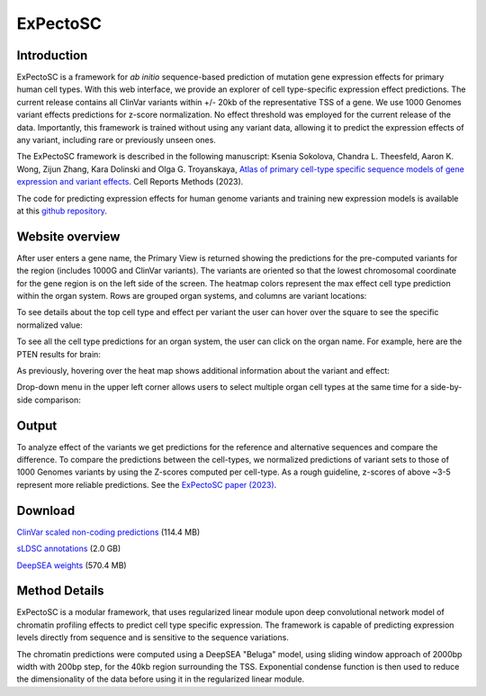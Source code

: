 
=========
ExPectoSC
=========

Introduction
------------

ExPectoSC is a framework for *ab initio* sequence-based prediction of mutation gene expression effects for primary human cell types. With this web interface, we provide an explorer of cell type-specific expression effect predictions. The current release contains all ClinVar variants within +/- 20kb of the representative TSS of a gene. We use 1000 Genomes variant effects predictions for z-score normalization. No effect threshold was employed for the current release of the data. Importantly, this framework is trained without using any variant data, allowing it to predict the expression effects of any variant, including rare or previously unseen ones.

The ExPectoSC framework is described in the following manuscript: Ksenia Sokolova, Chandra L. Theesfeld, Aaron K. Wong, Zijun Zhang, Kara Dolinski and Olga G. Troyanskaya, `Atlas of primary cell-type specific sequence models of gene expression and variant effects <https://www.cell.com/cell-reports-methods/fulltext/S2667-2375(23)00224-2>`_. Cell Reports Methods (2023).


The code for predicting expression effects for human genome variants and training new expression models is available at this `github repository <https://github.com/ksenia007/ExPectoSC>`_.

Website overview
----------------
After user enters a gene name, the Primary View is returned showing the predictions for the pre-computed variants for the region (includes 1000G and ClinVar variants). The variants are oriented so that the lowest chromosomal coordinate for the gene region is on the left side of the screen. The heatmap colors represent the max effect cell type prediction within the organ system. Rows are grouped organ systems, and columns are variant locations:

.. image:: img/expectosc_img1.png
  :width: 800
  :alt: Primary view

To see details about the top cell type and effect per variant the user can hover over the square to see the specific normalized value:

.. image:: img/expectosc_img2.png
  :width: 800
  :alt: Primary view with hover information
  
To see all the cell type predictions for an organ system, the user can click on the organ name. For example, here are the PTEN results for brain:
 
.. image:: img/expectosc_img3.png
  :width: 800
  :alt: Details page
  
As previously, hovering over the heat map shows additional information about the variant and effect:
 
.. image:: img/expectosc_img4.png
  :width: 800
  :alt: Details page with hover
  
 
Drop-down menu in the upper left corner allows users to select multiple organ cell types at the same time for a side-by-side comparison:
 
.. image:: img/expectosc_img5.jpg
  :width: 800
  :alt: Drop-down menu



Output
------
To analyze effect of the variants we get predictions for the reference and alternative sequences and compare the difference. To compare the predictions between the cell-types, we normalized predictions of variant sets to those of 1000 Genomes variants by using the Z-scores computed per cell-type. As a rough guideline, z-scores of above ~3-5 represent more reliable predictions. See the `ExPectoSC paper (2023) <https://www.cell.com/cell-reports-methods/fulltext/S2667-2375(23)00224-2>`_.

Download
--------
`ClinVar scaled non-coding predictions <https://humanbase.s3.us-west-2.amazonaws.com/clever/clinvar_1000G_final_nc_all_info.csv>`_ (114.4 MB) 

`sLDSC annotations <https://humanbase.s3.us-west-2.amazonaws.com/clever/CLEVER_preds_sLDSC_annot.tgz>`_ (2.0 GB) 

`DeepSEA weights <https://humanbase.s3.us-west-2.amazonaws.com/clever/deepsea.beluga.pth>`_ (570.4 MB)


Method Details
--------------
ExPectoSC is a modular framework, that uses regularized linear module upon deep convolutional network model of chromatin profiling effects to predict cell type specific expression. The framework is capable of predicting expression levels directly from sequence and is sensitive to the sequence variations.

The chromatin predictions were computed using a DeepSEA "Beluga" model, using sliding window approach of 2000bp width with 200bp step, for the 40kb region surrounding the TSS. Exponential condense function is then used to reduce the dimensionality of the data before using it in the regularized linear module. 
